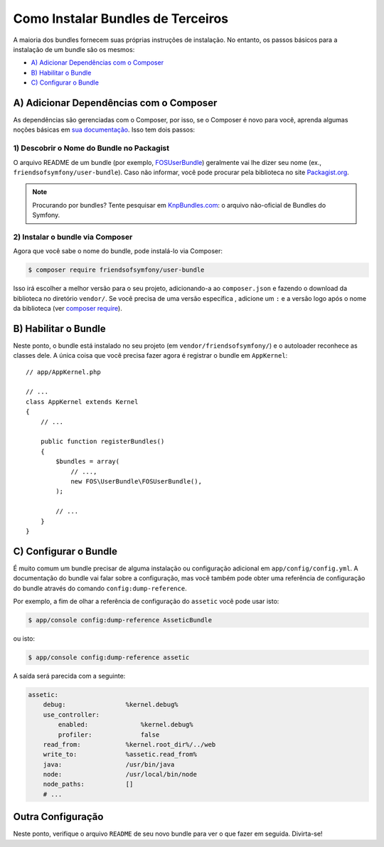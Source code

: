 ﻿.. index::
   single: Bundle; Instalação

Como Instalar Bundles de Terceiros
==================================

A maioria dos bundles fornecem suas próprias instruções de instalação. No entanto, os
passos básicos para a instalação de um bundle são os mesmos:

* `A) Adicionar Dependências com o Composer`_
* `B) Habilitar o Bundle`_
* `C) Configurar o Bundle`_

A) Adicionar Dependências com o Composer
----------------------------------------

As dependências são gerenciadas com o Composer, por isso, se o Composer é novo para você, aprenda
algumas noções básicas em `sua documentação`_. Isso tem dois passos:

1) Descobrir o Nome do Bundle no Packagist
~~~~~~~~~~~~~~~~~~~~~~~~~~~~~~~~~~~~~~~~~~

O arquivo README de um bundle (por exemplo, `FOSUserBundle`_) geralmente vai lhe dizer seu nome
(ex., ``friendsofsymfony/user-bundle``). Caso não informar, você pode procurar
pela biblioteca no site `Packagist.org`_.

.. note::

    Procurando por bundles? Tente pesquisar em `KnpBundles.com`_: o arquivo não-oficial
    de Bundles do Symfony.

2) Instalar o bundle via Composer
~~~~~~~~~~~~~~~~~~~~~~~~~~~~~~~~~

Agora que você sabe o nome do bundle, pode instalá-lo via Composer:

.. code-block:: bash

    $ composer require friendsofsymfony/user-bundle

Isso irá escolher a melhor versão para o seu projeto, adicionando-a ao ``composer.json``
e fazendo o download da biblioteca no diretório ``vendor/``. Se você precisa de uma versão específica
, adicione um ``:`` e a versão logo após o nome da biblioteca (ver
`composer require`_).

B) Habilitar o Bundle
---------------------

Neste ponto, o bundle está instalado no seu projeto (em
``vendor/friendsofsymfony/``) e o autoloader reconhece as classes dele.
A única coisa que você precisa fazer agora é registrar o bundle em ``AppKernel``::

    // app/AppKernel.php

    // ...
    class AppKernel extends Kernel
    {
        // ...

        public function registerBundles()
        {
            $bundles = array(
                // ...,
                new FOS\UserBundle\FOSUserBundle(),
            );

            // ...
        }
    }

C) Configurar o Bundle
----------------------

É muito comum um bundle precisar de alguma instalação ou configuração adicional
em ``app/config/config.yml``. A documentação do bundle vai falar sobre
a configuração, mas você também pode obter uma referência de configuração do bundle
através do comando ``config:dump-reference``.

Por exemplo, a fim de olhar a referência de configuração do ``assetic`` você
pode usar isto:

.. code-block:: bash

    $ app/console config:dump-reference AsseticBundle

ou isto:

.. code-block:: bash

    $ app/console config:dump-reference assetic

A saída será parecida com a seguinte:

.. code-block:: text

    assetic:
        debug:                %kernel.debug%
        use_controller:
            enabled:              %kernel.debug%
            profiler:             false
        read_from:            %kernel.root_dir%/../web
        write_to:             %assetic.read_from%
        java:                 /usr/bin/java
        node:                 /usr/local/bin/node
        node_paths:           []
        # ...

Outra Configuração
------------------

Neste ponto, verifique o arquivo ``README`` de seu novo bundle para ver
o que fazer em seguida. Divirta-se!

.. _sua documentação:    http://getcomposer.org/doc/00-intro.md
.. _Packagist.org:       https://packagist.org
.. _FOSUserBundle:       https://github.com/FriendsOfSymfony/FOSUserBundle
.. _KnpBundles.com:      http://knpbundles.com/
.. _`composer require`:  https://getcomposer.org/doc/03-cli.md#require
